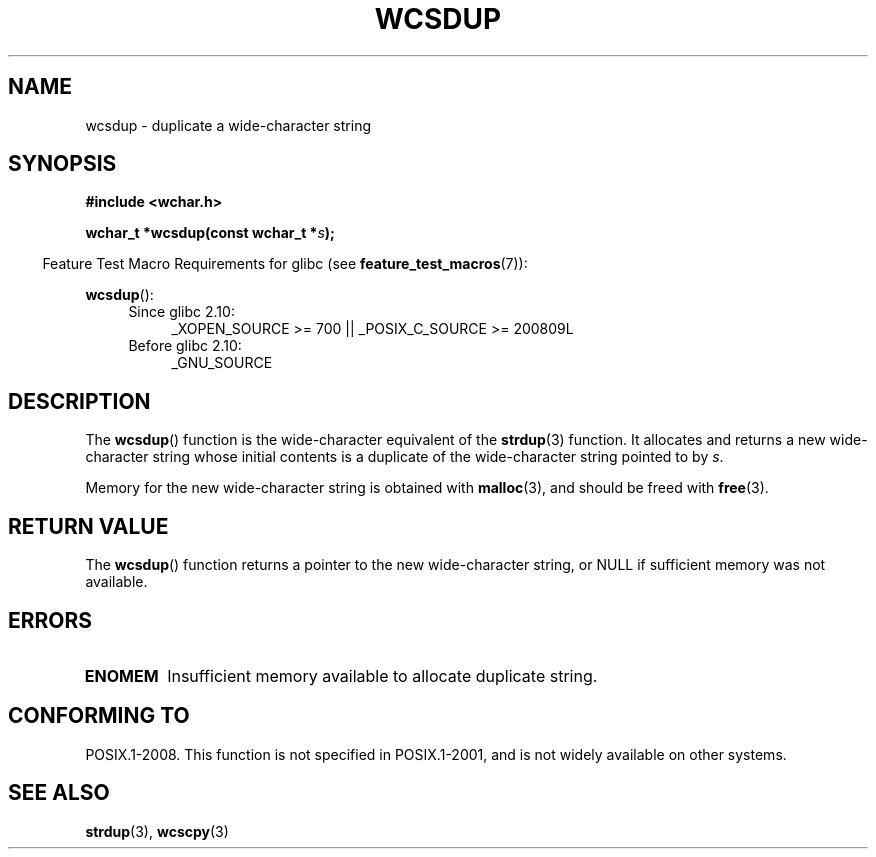 .\" Copyright (c) Bruno Haible <haible@clisp.cons.org>
.\"
.\" This is free documentation; you can redistribute it and/or
.\" modify it under the terms of the GNU General Public License as
.\" published by the Free Software Foundation; either version 2 of
.\" the License, or (at your option) any later version.
.\"
.\" References consulted:
.\"   GNU glibc-2 source code and manual
.\"   Dinkumware C library reference http://www.dinkumware.com/
.\"   OpenGroup's Single UNIX specification http://www.UNIX-systems.org/online.html
.\"
.TH WCSDUP 3  2010-09-15 "GNU" "Linux Programmer's Manual"
.SH NAME
wcsdup \- duplicate a wide-character string
.SH SYNOPSIS
.nf
.B #include <wchar.h>
.sp
.BI "wchar_t *wcsdup(const wchar_t *" s );
.fi
.sp
.in -4n
Feature Test Macro Requirements for glibc (see
.BR feature_test_macros (7)):
.in
.sp
.BR wcsdup ():
.PD 0
.ad l
.RS 4
.TP 4
Since glibc 2.10:
_XOPEN_SOURCE\ >=\ 700 || _POSIX_C_SOURCE\ >=\ 200809L
.TP
Before glibc 2.10:
_GNU_SOURCE
.RE
.ad
.PD
.SH DESCRIPTION
The
.BR wcsdup ()
function is the wide-character equivalent
of the
.BR strdup (3)
function.
It allocates and returns a new wide-character string whose initial
contents is a duplicate of the wide-character string pointed to by \fIs\fP.
.PP
Memory for the new wide-character string is
obtained with
.BR malloc (3),
and should be freed with
.BR free (3).
.SH RETURN VALUE
The
.BR wcsdup ()
function returns a pointer
to the new wide-character string,
or NULL if sufficient memory was not available.
.SH ERRORS
.TP
.B ENOMEM
Insufficient memory available to allocate duplicate string.
.SH CONFORMING TO
POSIX.1-2008.
This function is not specified in POSIX.1-2001,
and is not widely available on other systems.
.\" present in libc5 and glibc 2.0 and later
.SH SEE ALSO
.BR strdup (3),
.BR wcscpy (3)
